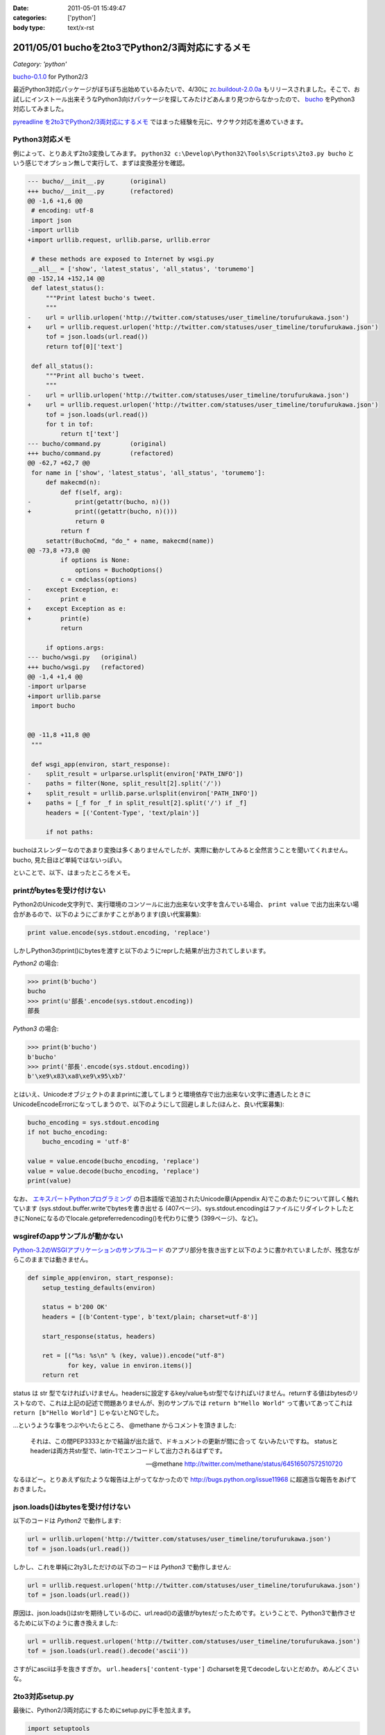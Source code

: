 :date: 2011-05-01 15:49:47
:categories: ['python']
:body type: text/x-rst

=================================================
2011/05/01 buchoを2to3でPython2/3両対応にするメモ
=================================================

*Category: 'python'*

`bucho-0.1.0`_ for Python2/3

最近Python3対応パッケージがぼちぼち出始めているみたいで、4/30に `zc.buildout-2.0.0a`_ もリリースされました。そこで、お試しにインストール出来そうなPython3向けパッケージを探してみたけどあんまり見つからなかったので、 bucho_ をPython3対応してみました。

`pyreadline を2to3でPython2/3両対応にするメモ`_ ではまった経験を元に、サクサク対応を進めていきます。


.. _`pyreadline を2to3でPython2/3両対応にするメモ`: http://www.freia.jp/taka/blog/753
.. _`zc.buildout-2.0.0a`: http://pypi.python.org/pypi/zc.buildout/2.0.0a1
.. _bucho: http://pypi.python.org/pypi/bucho
.. _`bucho-0.1.0`: http://pypi.python.org/pypi/bucho/0.1.0

Python3対応メモ
----------------

例によって、とりあえず2to3変換してみます。 ``python32 c:\Develop\Python32\Tools\Scripts\2to3.py bucho`` という感じでオプション無しで実行して、まずは変換差分を確認。

.. code-block:: python

    --- bucho/__init__.py	(original)
    +++ bucho/__init__.py	(refactored)
    @@ -1,6 +1,6 @@
     # encoding: utf-8
     import json
    -import urllib
    +import urllib.request, urllib.parse, urllib.error
     
     # these methods are exposed to Internet by wsgi.py
     __all__ = ['show', 'latest_status', 'all_status', 'torumemo']
    @@ -152,14 +152,14 @@
     def latest_status():
         """Print latest bucho's tweet.
         """
    -    url = urllib.urlopen('http://twitter.com/statuses/user_timeline/torufurukawa.json')
    +    url = urllib.request.urlopen('http://twitter.com/statuses/user_timeline/torufurukawa.json')
         tof = json.loads(url.read())
         return tof[0]['text']
     
     def all_status():
         """Print all bucho's tweet.
         """
    -    url = urllib.urlopen('http://twitter.com/statuses/user_timeline/torufurukawa.json')
    +    url = urllib.request.urlopen('http://twitter.com/statuses/user_timeline/torufurukawa.json')
         tof = json.loads(url.read())
         for t in tof:
             return t['text']
    --- bucho/command.py	(original)
    +++ bucho/command.py	(refactored)
    @@ -62,7 +62,7 @@
     for name in ['show', 'latest_status', 'all_status', 'torumemo']:
         def makecmd(n):
             def f(self, arg):
    -            print(getattr(bucho, n)())
    +            print((getattr(bucho, n)()))
                 return 0
             return f
         setattr(BuchoCmd, "do_" + name, makecmd(name))
    @@ -73,8 +73,8 @@
             if options is None:
                 options = BuchoOptions()
             c = cmdclass(options)
    -    except Exception, e:
    -        print e
    +    except Exception as e:
    +        print(e)
             return
     
         if options.args:
    --- bucho/wsgi.py	(original)
    +++ bucho/wsgi.py	(refactored)
    @@ -1,4 +1,4 @@
    -import urlparse
    +import urllib.parse
     import bucho
     
     
    @@ -11,8 +11,8 @@
     """
     
     def wsgi_app(environ, start_response):
    -    split_result = urlparse.urlsplit(environ['PATH_INFO'])
    -    paths = filter(None, split_result[2].split('/'))
    +    split_result = urllib.parse.urlsplit(environ['PATH_INFO'])
    +    paths = [_f for _f in split_result[2].split('/') if _f]
         headers = [('Content-Type', 'text/plain')]
     
         if not paths:


buchoはスレンダーなのであまり変換は多くありませんでしたが、実際に動かしてみると全然言うことを聞いてくれません。bucho, 見た目ほど単純ではないっぽい。

といことで、以下、はまったところをメモ。

printがbytesを受け付けない
----------------------------

Python2のUnicode文字列で、実行環境のコンソールに出力出来ない文字を含んでいる場合、 ``print value`` で出力出来ない場合があるので、以下のようにごまかすことがあります(良い代案募集):

.. code-block:: python

    print value.encode(sys.stdout.encoding, 'replace')

しかしPython3のprint()にbytesを渡すと以下のようにreprした結果が出力されてしまいます。

`Python2` の場合:

.. code-block:: python

    >>> print(b'bucho')
    bucho
    >>> print(u'部長'.encode(sys.stdout.encoding))
    部長

`Python3` の場合:

.. code-block:: python

    >>> print(b'bucho')
    b'bucho'
    >>> print('部長'.encode(sys.stdout.encoding))
    b'\xe9\x83\xa8\xe9\x95\xb7'

とはいえ、Unicodeオブジェクトのままprintに渡してしまうと環境依存で出力出来ない文字に遭遇したときにUnicodeEncodeErrorになってしまうので、以下のようにして回避しました(ほんと、良い代案募集):

.. code-block:: python

    bucho_encoding = sys.stdout.encoding
    if not bucho_encoding:
        bucho_encoding = 'utf-8'

    value = value.encode(bucho_encoding, 'replace')
    value = value.decode(bucho_encoding, 'replace')
    print(value)


なお、 `エキスパートPythonプログラミング`_ の日本語版で追加されたUnicode章(Appendix A)でこのあたりについて詳しく触れています (sys.stdout.buffer.writeでbytesを書き出せる (407ページ)、sys.stdout.encodingはファイルにリダイレクトしたときにNoneになるのでlocale.getpreferredencoding()を代わりに使う (399ページ)、など)。

.. _`エキスパートPythonプログラミング`: http://www.amazon.co.jp/dp/4048686291/freiaweb-22

wsgirefのappサンプルが動かない
-------------------------------

`Python-3.2のWSGIアプリケーションのサンプルコード`_ のアプリ部分を抜き出すと以下のように書かれていましたが、残念ながらこのままでは動きません。

.. code-block:: python

    def simple_app(environ, start_response):
        setup_testing_defaults(environ)

        status = b'200 OK'
        headers = [(b'Content-type', b'text/plain; charset=utf-8')]

        start_response(status, headers)

        ret = [("%s: %s\n" % (key, value)).encode("utf-8")
               for key, value in environ.items()]
        return ret

status は str 型でなければいけません。headersに設定するkey/valueもstr型でなければいけません。returnする値はbytesのリストなので、これは上記の記述で問題ありませんが、別のサンプルでは ``return b"Hello World"`` って書いてあってこれは ``return [b"Hello World"]`` じゃないとNGでした。

...というような事をつぶやいたらところ、 @methane からコメントを頂きました:

.. highlights::

    それは、この間PEP3333とかで結論が出た話で、ドキュメントの更新が間に合って
    ないみたいですね。
    statusとheaderは両方共str型で、latin-1でエンコードして出力されるはずです。

    -- @methane http://twitter.com/methane/status/64516507572510720

なるほどー。とりあえず似たような報告は上がってなかったので http://bugs.python.org/issue11968 に超適当な報告をあげておきました。


.. _`Python-3.2のWSGIアプリケーションのサンプルコード`: http://docs.python.org/py3k/library/wsgiref.html#wsgiref.util.setup_testing_defaults


json.loads()はbytesを受け付けない
----------------------------------
以下のコードは `Python2` で動作します:

.. code-block:: python

    url = urllib.urlopen('http://twitter.com/statuses/user_timeline/torufurukawa.json')
    tof = json.loads(url.read())

しかし、これを単純に2ty3しただけの以下のコードは `Python3` で動作しません:

.. code-block:: python

    url = urllib.request.urlopen('http://twitter.com/statuses/user_timeline/torufurukawa.json')
    tof = json.loads(url.read())

原因は、json.loads()はstrを期待しているのに、url.read()の返値がbytesだったためです。ということで、Python3で動作させるために以下のように書き換えました:

.. code-block:: python

    url = urllib.request.urlopen('http://twitter.com/statuses/user_timeline/torufurukawa.json')
    tof = json.loads(url.read().decode('ascii'))

さすがにasciiは手を抜きすぎか。 ``url.headers['content-type']`` のcharsetを見てdecodeしないとだめか。めんどくさいな。

2to3対応setup.py
------------------

最後に、Python2/3両対応にするためにsetup.pyに手を加えます。

.. code-block:: python

    import setuptools
    extra = {}

    if sys.version_info >= (3, 0):
        if not getattr(setuptools, '_distribute', False):
            raise RuntimeError(
                    'You must installed `distribute` to setup bucho with Python3')
        extra.update(
            use_2to3=True
        )


    setuptools.setup(
        name = 'bucho',
        ....
        **extra
        )

.. ***

とりあえず今日のまとめ
-----------------------

* buchoは手強い
* `bucho-0.1.0`_ リリース (ロゴがPython3だ！)



.. :extend type: text/x-rst
.. :extend:

